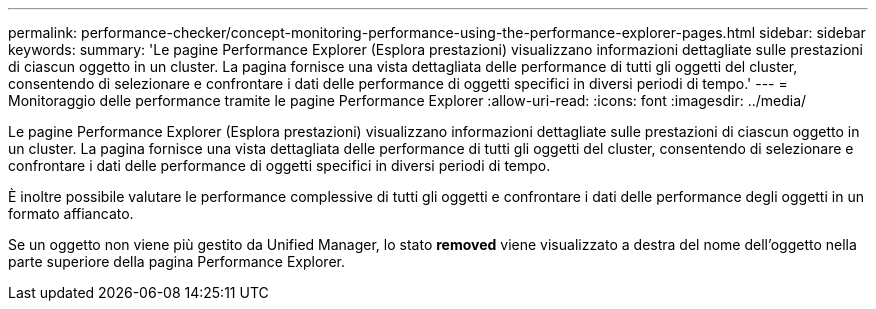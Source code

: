 ---
permalink: performance-checker/concept-monitoring-performance-using-the-performance-explorer-pages.html 
sidebar: sidebar 
keywords:  
summary: 'Le pagine Performance Explorer (Esplora prestazioni) visualizzano informazioni dettagliate sulle prestazioni di ciascun oggetto in un cluster. La pagina fornisce una vista dettagliata delle performance di tutti gli oggetti del cluster, consentendo di selezionare e confrontare i dati delle performance di oggetti specifici in diversi periodi di tempo.' 
---
= Monitoraggio delle performance tramite le pagine Performance Explorer
:allow-uri-read: 
:icons: font
:imagesdir: ../media/


[role="lead"]
Le pagine Performance Explorer (Esplora prestazioni) visualizzano informazioni dettagliate sulle prestazioni di ciascun oggetto in un cluster. La pagina fornisce una vista dettagliata delle performance di tutti gli oggetti del cluster, consentendo di selezionare e confrontare i dati delle performance di oggetti specifici in diversi periodi di tempo.

È inoltre possibile valutare le performance complessive di tutti gli oggetti e confrontare i dati delle performance degli oggetti in un formato affiancato.

Se un oggetto non viene più gestito da Unified Manager, lo stato *removed* viene visualizzato a destra del nome dell'oggetto nella parte superiore della pagina Performance Explorer.
